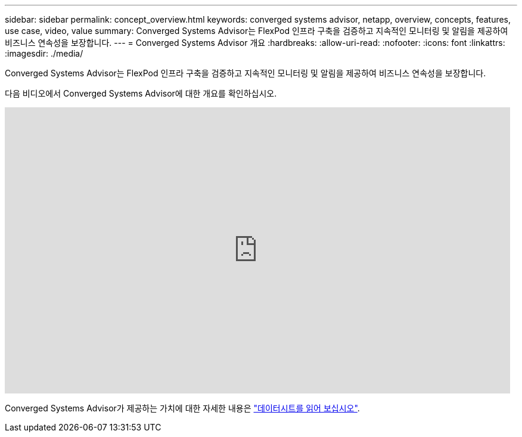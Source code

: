 ---
sidebar: sidebar 
permalink: concept_overview.html 
keywords: converged systems advisor, netapp, overview, concepts, features, use case, video, value 
summary: Converged Systems Advisor는 FlexPod 인프라 구축을 검증하고 지속적인 모니터링 및 알림을 제공하여 비즈니스 연속성을 보장합니다. 
---
= Converged Systems Advisor 개요
:hardbreaks:
:allow-uri-read: 
:nofooter: 
:icons: font
:linkattrs: 
:imagesdir: ./media/


[role="lead"]
Converged Systems Advisor는 FlexPod 인프라 구축을 검증하고 지속적인 모니터링 및 알림을 제공하여 비즈니스 연속성을 보장합니다.

다음 비디오에서 Converged Systems Advisor에 대한 개요를 확인하십시오.

video::CZHu0Xp33BY[youtube, width=848,height=480]
Converged Systems Advisor가 제공하는 가치에 대한 자세한 내용은 https://www.netapp.com/us/media/ds-3896.pdf["데이터시트를 읽어 보십시오"^].
